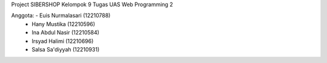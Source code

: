 Project SIBERSHOP
Kelompok 9
Tugas UAS Web Programming 2

Anggota: - Euis Nurmalasari (12210788)
	 - Hany Mustika (12210596)
	 - Ina Abdul Nasir (12210584)
	 - Irsyad Halimi (12210696)
	 - Salsa Sa'diyyah (12210931)
